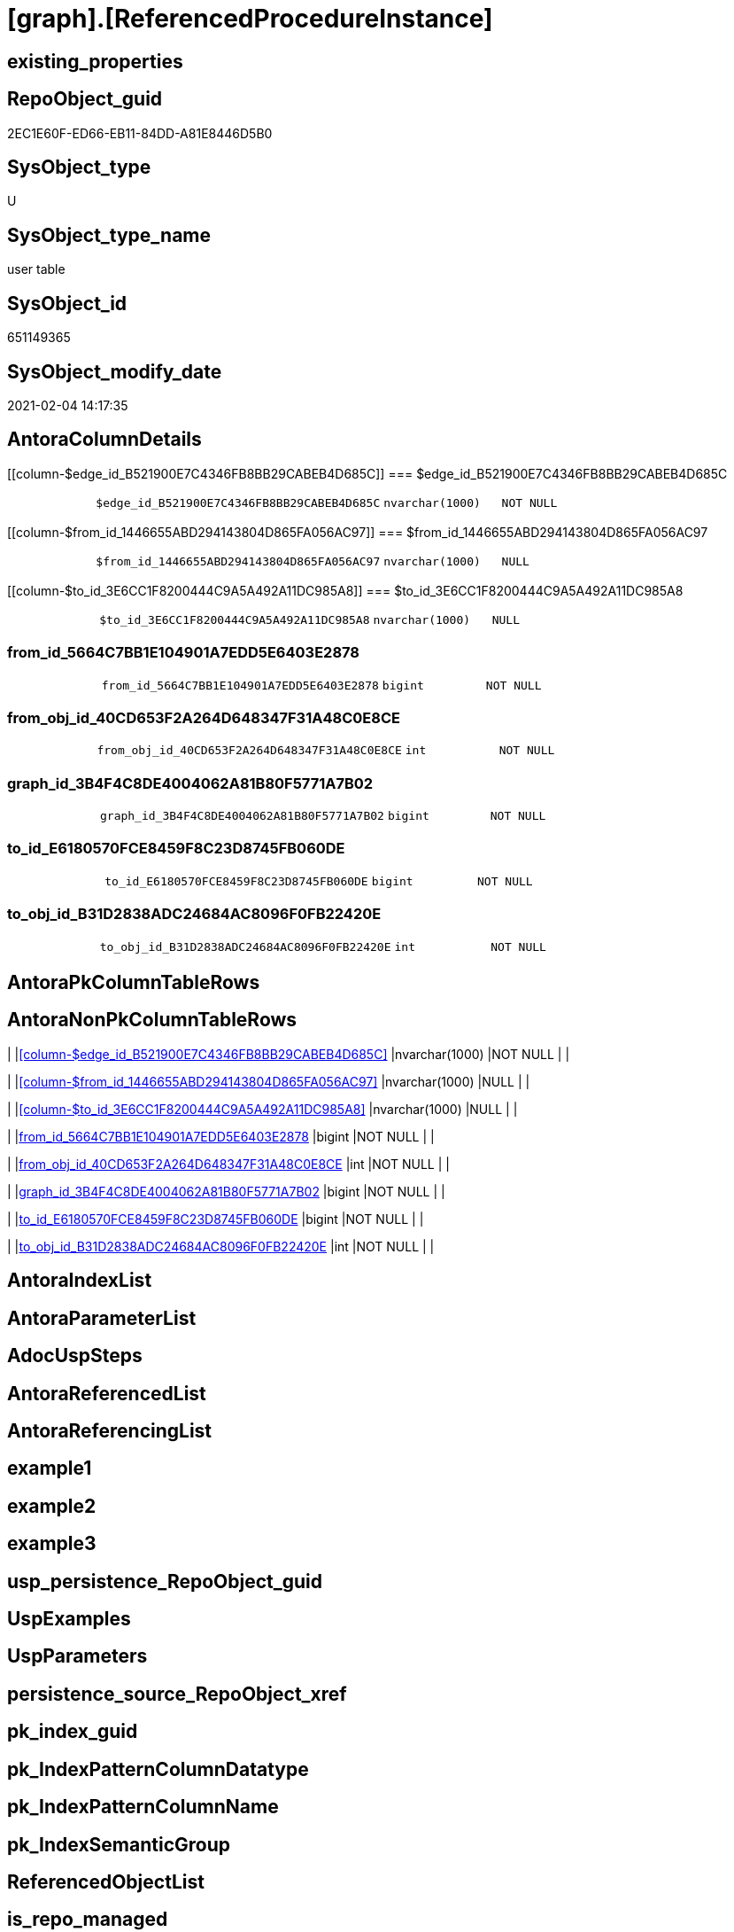 = [graph].[ReferencedProcedureInstance]

== existing_properties

// tag::existing_properties[]
:ExistsProperty--FK:
:ExistsProperty--Columns:
// end::existing_properties[]

== RepoObject_guid

// tag::RepoObject_guid[]
2EC1E60F-ED66-EB11-84DD-A81E8446D5B0
// end::RepoObject_guid[]

== SysObject_type

// tag::SysObject_type[]
U 
// end::SysObject_type[]

== SysObject_type_name

// tag::SysObject_type_name[]
user table
// end::SysObject_type_name[]

== SysObject_id

// tag::SysObject_id[]
651149365
// end::SysObject_id[]

== SysObject_modify_date

// tag::SysObject_modify_date[]
2021-02-04 14:17:35
// end::SysObject_modify_date[]

== AntoraColumnDetails

// tag::AntoraColumnDetails[]
[[column-$edge_id_B521900E7C4346FB8BB29CABEB4D685C]]
=== $edge_id_B521900E7C4346FB8BB29CABEB4D685C

[cols="d,m,m,m,m,d"]
|===
|
|$edge_id_B521900E7C4346FB8BB29CABEB4D685C
|nvarchar(1000)
|NOT NULL
|
|
|===


[[column-$from_id_1446655ABD294143804D865FA056AC97]]
=== $from_id_1446655ABD294143804D865FA056AC97

[cols="d,m,m,m,m,d"]
|===
|
|$from_id_1446655ABD294143804D865FA056AC97
|nvarchar(1000)
|NULL
|
|
|===


[[column-$to_id_3E6CC1F8200444C9A5A492A11DC985A8]]
=== $to_id_3E6CC1F8200444C9A5A492A11DC985A8

[cols="d,m,m,m,m,d"]
|===
|
|$to_id_3E6CC1F8200444C9A5A492A11DC985A8
|nvarchar(1000)
|NULL
|
|
|===


[[column-from_id_5664C7BB1E104901A7EDD5E6403E2878]]
=== from_id_5664C7BB1E104901A7EDD5E6403E2878

[cols="d,m,m,m,m,d"]
|===
|
|from_id_5664C7BB1E104901A7EDD5E6403E2878
|bigint
|NOT NULL
|
|
|===


[[column-from_obj_id_40CD653F2A264D648347F31A48C0E8CE]]
=== from_obj_id_40CD653F2A264D648347F31A48C0E8CE

[cols="d,m,m,m,m,d"]
|===
|
|from_obj_id_40CD653F2A264D648347F31A48C0E8CE
|int
|NOT NULL
|
|
|===


[[column-graph_id_3B4F4C8DE4004062A81B80F5771A7B02]]
=== graph_id_3B4F4C8DE4004062A81B80F5771A7B02

[cols="d,m,m,m,m,d"]
|===
|
|graph_id_3B4F4C8DE4004062A81B80F5771A7B02
|bigint
|NOT NULL
|
|
|===


[[column-to_id_E6180570FCE8459F8C23D8745FB060DE]]
=== to_id_E6180570FCE8459F8C23D8745FB060DE

[cols="d,m,m,m,m,d"]
|===
|
|to_id_E6180570FCE8459F8C23D8745FB060DE
|bigint
|NOT NULL
|
|
|===


[[column-to_obj_id_B31D2838ADC24684AC8096F0FB22420E]]
=== to_obj_id_B31D2838ADC24684AC8096F0FB22420E

[cols="d,m,m,m,m,d"]
|===
|
|to_obj_id_B31D2838ADC24684AC8096F0FB22420E
|int
|NOT NULL
|
|
|===


// end::AntoraColumnDetails[]

== AntoraPkColumnTableRows

// tag::AntoraPkColumnTableRows[]








// end::AntoraPkColumnTableRows[]

== AntoraNonPkColumnTableRows

// tag::AntoraNonPkColumnTableRows[]
|
|<<column-$edge_id_B521900E7C4346FB8BB29CABEB4D685C>>
|nvarchar(1000)
|NOT NULL
|
|

|
|<<column-$from_id_1446655ABD294143804D865FA056AC97>>
|nvarchar(1000)
|NULL
|
|

|
|<<column-$to_id_3E6CC1F8200444C9A5A492A11DC985A8>>
|nvarchar(1000)
|NULL
|
|

|
|<<column-from_id_5664C7BB1E104901A7EDD5E6403E2878>>
|bigint
|NOT NULL
|
|

|
|<<column-from_obj_id_40CD653F2A264D648347F31A48C0E8CE>>
|int
|NOT NULL
|
|

|
|<<column-graph_id_3B4F4C8DE4004062A81B80F5771A7B02>>
|bigint
|NOT NULL
|
|

|
|<<column-to_id_E6180570FCE8459F8C23D8745FB060DE>>
|bigint
|NOT NULL
|
|

|
|<<column-to_obj_id_B31D2838ADC24684AC8096F0FB22420E>>
|int
|NOT NULL
|
|

// end::AntoraNonPkColumnTableRows[]

== AntoraIndexList

// tag::AntoraIndexList[]

// end::AntoraIndexList[]

== AntoraParameterList

// tag::AntoraParameterList[]

// end::AntoraParameterList[]

== AdocUspSteps

// tag::AdocUspSteps[]

// end::AdocUspSteps[]


== AntoraReferencedList

// tag::AntoraReferencedList[]

// end::AntoraReferencedList[]


== AntoraReferencingList

// tag::AntoraReferencingList[]

// end::AntoraReferencingList[]


== example1

// tag::example1[]

// end::example1[]


== example2

// tag::example2[]

// end::example2[]


== example3

// tag::example3[]

// end::example3[]


== usp_persistence_RepoObject_guid

// tag::usp_persistence_RepoObject_guid[]

// end::usp_persistence_RepoObject_guid[]


== UspExamples

// tag::UspExamples[]

// end::UspExamples[]


== UspParameters

// tag::UspParameters[]

// end::UspParameters[]


== persistence_source_RepoObject_xref

// tag::persistence_source_RepoObject_xref[]

// end::persistence_source_RepoObject_xref[]


== pk_index_guid

// tag::pk_index_guid[]

// end::pk_index_guid[]


== pk_IndexPatternColumnDatatype

// tag::pk_IndexPatternColumnDatatype[]

// end::pk_IndexPatternColumnDatatype[]


== pk_IndexPatternColumnName

// tag::pk_IndexPatternColumnName[]

// end::pk_IndexPatternColumnName[]


== pk_IndexSemanticGroup

// tag::pk_IndexSemanticGroup[]

// end::pk_IndexSemanticGroup[]


== ReferencedObjectList

// tag::ReferencedObjectList[]

// end::ReferencedObjectList[]


== is_repo_managed

// tag::is_repo_managed[]

// end::is_repo_managed[]


== microsoft_database_tools_support

// tag::microsoft_database_tools_support[]

// end::microsoft_database_tools_support[]


== MS_Description

// tag::MS_Description[]

// end::MS_Description[]


== persistence_source_RepoObject_fullname

// tag::persistence_source_RepoObject_fullname[]

// end::persistence_source_RepoObject_fullname[]


== persistence_source_RepoObject_fullname2

// tag::persistence_source_RepoObject_fullname2[]

// end::persistence_source_RepoObject_fullname2[]


== persistence_source_RepoObject_guid

// tag::persistence_source_RepoObject_guid[]

// end::persistence_source_RepoObject_guid[]


== is_persistence_check_for_empty_source

// tag::is_persistence_check_for_empty_source[]

// end::is_persistence_check_for_empty_source[]


== is_persistence_delete_changed

// tag::is_persistence_delete_changed[]

// end::is_persistence_delete_changed[]


== is_persistence_delete_missing

// tag::is_persistence_delete_missing[]

// end::is_persistence_delete_missing[]


== is_persistence_insert

// tag::is_persistence_insert[]

// end::is_persistence_insert[]


== is_persistence_truncate

// tag::is_persistence_truncate[]

// end::is_persistence_truncate[]


== is_persistence_update_changed

// tag::is_persistence_update_changed[]

// end::is_persistence_update_changed[]


== example4

// tag::example4[]

// end::example4[]


== example5

// tag::example5[]

// end::example5[]


== has_history

// tag::has_history[]

// end::has_history[]


== has_history_columns

// tag::has_history_columns[]

// end::has_history_columns[]


== is_persistence

// tag::is_persistence[]

// end::is_persistence[]


== is_persistence_check_duplicate_per_pk

// tag::is_persistence_check_duplicate_per_pk[]

// end::is_persistence_check_duplicate_per_pk[]


== sql_modules_definition

// tag::sql_modules_definition[]
[source,sql]
----

----
// end::sql_modules_definition[]


